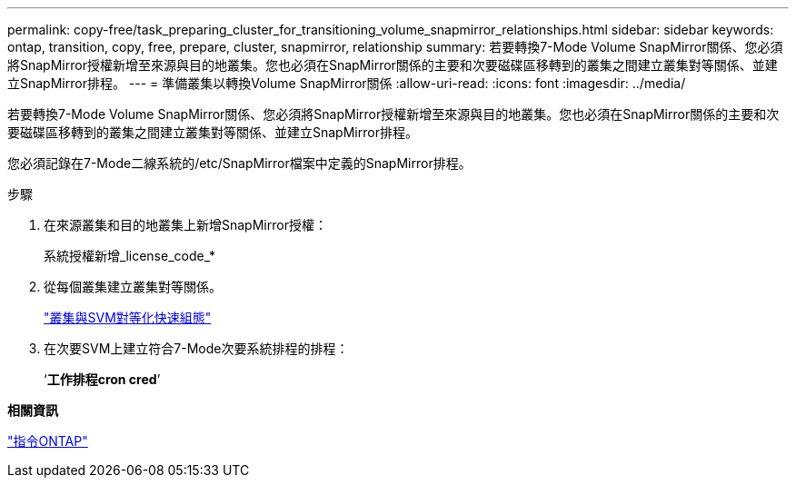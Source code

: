 ---
permalink: copy-free/task_preparing_cluster_for_transitioning_volume_snapmirror_relationships.html 
sidebar: sidebar 
keywords: ontap, transition, copy, free, prepare, cluster, snapmirror, relationship 
summary: 若要轉換7-Mode Volume SnapMirror關係、您必須將SnapMirror授權新增至來源與目的地叢集。您也必須在SnapMirror關係的主要和次要磁碟區移轉到的叢集之間建立叢集對等關係、並建立SnapMirror排程。 
---
= 準備叢集以轉換Volume SnapMirror關係
:allow-uri-read: 
:icons: font
:imagesdir: ../media/


[role="lead"]
若要轉換7-Mode Volume SnapMirror關係、您必須將SnapMirror授權新增至來源與目的地叢集。您也必須在SnapMirror關係的主要和次要磁碟區移轉到的叢集之間建立叢集對等關係、並建立SnapMirror排程。

您必須記錄在7-Mode二線系統的/etc/SnapMirror檔案中定義的SnapMirror排程。

.步驟
. 在來源叢集和目的地叢集上新增SnapMirror授權：
+
系統授權新增_license_code_*

. 從每個叢集建立叢集對等關係。
+
http://docs.netapp.com/ontap-9/topic/com.netapp.doc.exp-clus-peer/home.html["叢集與SVM對等化快速組態"]

. 在次要SVM上建立符合7-Mode次要系統排程的排程：
+
‘*工作排程cron cred*’



*相關資訊*

http://docs.netapp.com/ontap-9/topic/com.netapp.doc.dot-cm-cmpr/GUID-5CB10C70-AC11-41C0-8C16-B4D0DF916E9B.html["指令ONTAP"]
